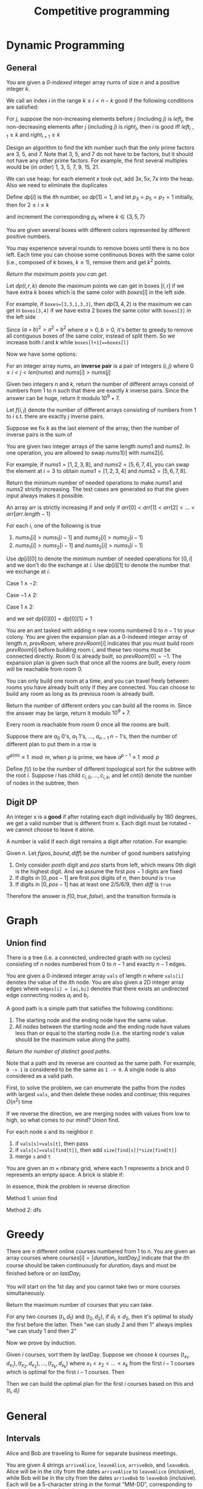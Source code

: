 #+title: Competitive programming

#+EXPORT_FILE_NAME: ../latex/cp/cp.tex
#+LATEX_HEADER: \AddToHook{cmd/section/before}{\clearpage}
#+LATEX_HEADER: %\AddToHook{cmd/subsection/before}{\clearpage}
#+LATEX_HEADER: \graphicspath{{../../books/}}
#+LATEX_HEADER: \input{../preamble.tex}
#+LATEX_HEADER: \makeindex
#+LATEX_HEADER: \usepackage{minted}
#+LATEX_HEADER: \renewcommand*{\proofname}{Solution}
#+LATEX_HEADER: \let\OldTexttt\texttt
#+LATEX_HEADER: \renewcommand{\texttt}[1]{\OldTexttt{\color{MidnightBlue} #1}}

* Dynamic Programming
** General
    #+ATTR_LATEX: :options [\href{https://leetcode.cn/problems/find-all-good-indices/}{LeetCode: Find All Good Indices}]
    #+BEGIN_problem
    You are given a /0-indexed/ integer array nums of size \(n\) and a positive integer \(k\).

    We call an index \(i\) in the range \(k\le i< n-k\) good if the following conditions are satisfied:
    * The \(k\) elements that are just before the index \(i\) are in non-increasing order.
    * The \(k\) elements that are just after the index \(i\) are in non-decreasing order.

    Return an array of all good indices sorted in increasing order.
    #+END_problem

    #+BEGIN_proof
    For \(j\), suppose the non-increasing elements before \(j\) (including \(j\)) is \(left_j\), the
    non-decreasing elements after \(j\) (including \(j\)) is \(right_j\), then \(i\) is good iff
    \(left_{i-1}\ge k\) and \(right_{i+1}\ge k\)
    #+END_proof

    #+ATTR_LATEX: :options [\href{https://leetcode.cn/problems/get-kth-magic-number-lcci/}{LeetCode: Get Kth Magic Number}]
    #+BEGIN_problem
    Design an algorithm to find the kth number such that the only prime factors are 3, 5, and 7.
    Note that 3, 5, and 7 do not have to be factors, but it should not have any other prime factors.
    For example, the first several multiples would be (in order) 1, 3, 5, 7, 9, 15, 21.
    #+END_problem

    #+BEGIN_proof
    We can use heap: for each element \(x\) took out, add \(3x,5x,7x\) into the heap. Also we need
    to eliminate the duplicates

    Define \(dp[i]\) is the \(i\)th number, so \(dp[1]=1\), and let \(p_3=p_5=p_7=1\) initially, then
    for \(2 \le i\le k\)
    \begin{equation*}
    dp[i]=\min(dp[p_3]\cdot 3, dp[p_5]\cdot 5, dp[p_7]\cdot 7)
    \end{equation*}
    and increment the corresponding \(p_k\) where \(k\in\{3,5,7\}\)
    #+END_proof

    #+ATTR_LATEX: :options [\href{https://leetcode.cn/problems/remove-boxes/}{LeetCode: Remove Boxes}]
    #+BEGIN_problem
    You are given several boxes with different colors represented by different positive numbers.

    You may experience several rounds to remove boxes until there is no box left. Each time you can
    choose some continuous boxes with the same color (i.e., composed of \(k\) boxes, \(k\ge 1\)), remove
    them and get \(k^2\) points.

    /Return the maximum points you can get./
    #+END_problem

    #+BEGIN_proof
    Let \(dp(l,r,k)\) denote the maximum points we can get in boxes \([l,r]\) if we have extra \(k\)
    boxes which is the same color with \(boxes[l]\) in the left side.

    For example, if ~boxes=[3,3,1,3,3]~, then \(dp(3,4,2)\) is the maximum we can get in ~boxes[3,4]~ if
    we have extra 2 boxes the same color with ~boxes[3]~ in the left side

    Since \((a+b)^2>a^2+b^2\) where \(a>0,b>0\), it's better to greedy to remove all contiguous boxes
    of the same color, instead of split them. So we increase both \(l\) and \(k\) while
    ~boxes[l+1]==boxes[l]~

    Now we have some options:
    * remove all boxes which has the same color with boxes \(l\), total points we can get is
      \(dp(l+1,r,0)+(k+1)^2\)
    * merge non-contiguous boxes of the same color together, by
      * find the index \(j\) where \(l+1\le j\le r\) so that ~boxes[j]==boxes[l]~
      * total points we can get is \(dp(j,r,k+1)+dp(l+1,j-1,0)\)

    #+ATTR_LATEX: :width .6\textwidth
    #+NAME:
    #+CAPTION:
    [[../images/cp/1.png]]
    #+END_proof

    #+ATTR_LATEX: :options [\href{https://leetcode.cn/problems/k-inverse-pairs-array/}{LeetCode: K Inverse Pairs Array}]
    #+BEGIN_problem
    For an integer array nums, an *inverse pair* is a pair of integers \((i,j)\)
    where \(0\le i<j<len(nums)\) and \(nums[i]>nums[j]\)

    Given two integers \(n\) and \(k\), return the number of different arrays consist of numbers
    from 1 to \(n\) such that there are exactly \(k\) inverse pairs. Since the answer can be huge,
    return it modulo \(10^9+7\).

    #+END_problem

    #+BEGIN_proof
    Let \(f(i,j)\) denote the number of different arrays consisting of numbers from 1 to \(i\) s.t.
    there are exactly \(j\) inverse pairs.

    Suppose we fix \(k\) as the last element of the array, then the number of inverse pairs is the sum of
    * the inverse pairs between \(k\) and other numbers
    * the inverse pairs among other numbers

    The first part is \(i-k\), therefore the second part should be \(j-(i-k)\).
    \begin{equation*}
    f(i,j)=\sum_{k=1}^if(i-1,j-(i-k))=\sum_{k=0}^{i-1}f(i-1,j-k)
    \end{equation*}
    But the above formula's complexity is \(O(n^2k)\).

    Note that
    \begin{align*}
    f(i,j-1)&=\sum_{k=0}^{i-1}f(i-1,j-1-k)\\
    f(i,j)&=\sum_{k=0}^{i-1}f(i-1,j-k)
    \end{align*}
    Therefore
    \begin{equation*}
    f(i,j)=f(i,j-1)-f(i-1,j-i)+f(i-1,j)
    \end{equation*}
    #+END_proof

    #+ATTR_LATEX: :options [\href{https://leetcode.cn/problems/minimum-swaps-to-make-sequences-increasing/}{LeetCode: Minimum Swaps To Make Sequences Increasing}]
    #+BEGIN_problem
    You are given two integer arrays of the same length \(nums1\) and \(nums2\). In one operation, you are
    allowed to swap \(nums1[i]\) with \(nums2[i]\).

    For example, if \(nums1 = [1,2,3,8]\), and \(nums2 = [5,6,7,4]\), you can swap the element at \(i = 3\) to
    obtain \(nums1 = [1,2,3,4]\) and \(nums2 = [5,6,7,8]\).

    Return the minimum number of needed operations to make \(nums1\) and \(nums2\) strictly increasing. The
    test cases are generated so that the given input always makes it possible.

    An array arr is strictly increasing if and only if \(arr[0] < arr[1] < arr[2] <\dots < arr[arr.length - 1]\)
    #+END_problem

    #+BEGIN_proof
    For each \(i\), one of the following is true
    1. \(nums_1[i]>nums_1[i-1]\) and \(nums_2[i]>nums_2[i-1]\)
    2. \(nums_1[i]>nums_2[i-1]\) and \(nums_2[i]>nums_1[i-1]\)

    Use \(dp[i][0]\) to denote the minimum number of needed operations for \([0,i]\) and we don't do
    the exchange at \(i\). Use \(dp[i][1]\) to denote the number that we exchange at \(i\).

    Case \(1\wedge \neg2\):
    \begin{equation*}
    \begin{cases}
    dp[i][0]=dp[i-1][0]\\
    dp[i][1]=dp[i-1][1]+1\\
    \end{cases}
    \end{equation*}

    Case \(\neg1\wedge 2\):
    \begin{equation*}
    \begin{cases}
    dp[i][0]=dp[i-1][1]\\
    dp[i][1]=dp[i-1][0]+1
    \end{cases}
    \end{equation*}

    Case \(1\wedge 2\):
    \begin{equation*}
    \begin{cases}
    dp[i][0]=\min\{dp[i-1][0],dp[i-1][1]\}\\
    dp[i][1]=\min\{dp[i-1][1],dp[i-1][0]\}+1
    \end{cases}
    \end{equation*}

    and we set \(dp[0][0]=dp[0][1]=1\)
    #+END_proof

    #+ATTR_LATEX: :options [\href{https://leetcode.cn/problems/count-ways-to-build-rooms-in-an-ant-colony/}{LeetCode: Count Ways to Build Rooms i nan Ant Colony}]
    #+BEGIN_problem
    You are an ant tasked with adding n new rooms numbered \(0\) to \(n-1\) to your colony. You are given
    the expansion plan as a \(0\)-indexed integer array of length \(n\), \(prevRoom\), where \(prevRoom[i]\)
    indicates that you must build room \(prevRoom[i]\) before building room \(i\), and these two rooms must
    be connected directly. Room \(0\) is already built, so \(prevRoom[0]=-1\). The expansion plan is given
    such that once all the rooms are built, every room will be reachable from room \(0\).

    You can only build one room at a time, and you can travel freely between rooms you have already
    built only if they are connected. You can choose to build any room as long as its previous
    room is already built.

    Return the number of different orders you can build all the rooms in. Since the answer may be
    large, return it modulo \(10^9 + 7\).

    Every room is reachable from room \(0\) once all the rooms are built.
    #+END_problem

    #+ATTR_LATEX: :options []
    #+BEGIN_problem
    Suppose there are \(a_0\) 0's, \(a_1\) 1's, \(\dots\), \(a_{n-1}\) \(n-1\)'s, then the number of
    different plan to put them in a row is
    \begin{equation*}
    \frac{(a_0+\dots+a_{n-1})!}{a_0!\cdot a_1!\cdot\dots\cdot a_{n-1}!}
    \end{equation*}

    \(a^{\varphi(m)}\equiv 1\mod m\), when \(p\) is prime, we have \(a^{p-1}\equiv 1\mod p\)

    Define \(f(i)\) to be the number of different topological sort for the subtree with the
    root \(i\). Suppose \(i\) has child \(c_{i,0},\dots,c_{i,k}\), and let \(cnt(i)\) denote the number of
    nodes in the subtree, then
    \begin{equation*}
    f(i)=\prod_cf(c)\times\frac{(cnt(i)-1)!}{\prod_ccnt(c)!}
    \end{equation*}
    #+END_problem



** Digit DP
    #+ATTR_LATEX: :options [LeetCode 788: Rotated Digits]
    #+BEGIN_problem
    An integer x is a *good* if after rotating each digit individually by 180 degrees, we get a valid
    number that is different  from x. Each digit must be rotated - we cannot choose to leave it alone.

    A number is valid if each digit remains a digit after rotation. For example:
    * 0, 1, and 8 rotate to themselves,
    * 2 and 5 rotate to each other (in this case they are rotated in a different direction, in other
      words, 2 or 5 gets mirrored)
    * 6 and 9 rotate to each other, and
    * the rest of the numbers do not rotate to any other number and become invalid.

    Given an integer n, return the number of good integers in the range [1, n].
    #+END_problem

    #+BEGIN_proof
    Given \(n\).
    Let \(f(pos,bound,diff)\) be the number of good numbers satisfying
    1. Only consider \(pos\)th digit and \(pos\) starts from left, which means 0th digit is the
       highest digit. And we assume the first \(pos-1\)
       digits are fixed
    2. If digits in \([0,pos-1]\) are first \(pos\) digits of \(n\), then \(bound\) is ~true~
    3. If digits in \([0,pos-1]\) has at least one 2/5/6/9, then \(diff\) is ~true~

    Therefore the answer is \(f(0, true, false)\), and the transition formula is
    \begin{equation*}
    f(pos,bound,diff)=\sum f(pos+1,bound',diff')
    \end{equation*}
    * \(bound'\) is true iff \(bound\) is true and the digit we choose is the \(pos\)th digit
      of \(n\)
    * \(diff'\) is true iff \(diff\) is true or we chose 2/5/6/9


    #+END_proof
* Graph
** Union find
    #+ATTR_LATEX: :options [\href{https://leetcode.cn/problems/number-of-good-paths/}{LeetCode: Number of Good Paths}]
    #+BEGIN_problem
    There is a tree (i.e. a connected, undirected graph with no cycles) consisting of \(n\) nodes
    numbered from 0 to \(n-1\) and exactly \(n - 1\) edges.

    You are given a 0-indexed integer array ~vals~ of length \(n\) where ~vals[i]~ denotes the value of the
    \(i\)th node. You are also given a 2D integer array edges where ~edges[i] = [ai,bi]~ denotes that
    there exists an undirected edge connecting nodes \(a_i\) and \(b_i\).

    A good path is a simple path that satisfies the following conditions:
    1. The starting node and the ending node have the same value.
    1. All nodes between the starting node and the ending node have values less than or equal to the
       starting node (i.e. the starting node's value should be the maximum value along the path).

    /Return the number of distinct good paths./

    Note that a path and its reverse are counted as the same path. For example, ~0 -> 1~ is considered
    to be the same as ~1 -> 0~. A single node is also considered as a valid path.
    #+END_problem

    #+BEGIN_proof
    First, to solve the problem, we can enumerate the paths from the nodes with largest ~vals~, and
    then delete these nodes and continue; this requires \(O(n^2)\) time

    If we reverse the direction, we are merging nodes with values from low to high, so what comes to
    our mind? Union find.

    For each node \(s\) and its neighbor \(t\):
    1. if ~vals[s]<vals[t]~, then pass
    2. if ~vals[s]=vals[find[t]]~, then add ~size[find[s]]*size[find[t]]~
    3. merge ~s~ and ~t~
    #+END_proof

    #+ATTR_LATEX: :options [\href{https://leetcode.cn/problems/bricks-falling-when-hit/}{LeetCode: Bricks Falling When Hit}]
    #+BEGIN_problem
    You are given an \(m\times n\)binary grid, where each 1 represents a brick and 0 represents an empty
    space. A brick is stable if:
    * It is directly connected to the top of the grid, or
    * At least one other brick in its four adjacent cells is stable.

    You are also given an array \(hits\), which is a sequence of erasures we want to apply. Each time we
    want to erase the brick at the location \(hits[i] = (row_i, col_i)\). The brick on that location (if
    it exists) will disappear. Some other bricks may no longer be stable because of that erasure and
    will fall. Once a brick falls, it is immediately erased from the grid (i.e., it does not land on
    other stable bricks).

    Return an array result, where each \(result[i]\) is the number of bricks that will fall after the ith erasure is applied.

    Note that an erasure may refer to a location with no brick, and if it does, no bricks drop.

    #+END_problem

    #+BEGIN_proof
    In essence, think the problem in reverse direction

    Method 1: union find

    Method 2: dfs


    #+END_proof


* Greedy
    #+ATTR_LATEX: :options [\href{https://leetcode.cn/problems/course-schedule-iii/}{LeetCode: Course Schedule \rom{3}}]
    #+BEGIN_problem
    There are \(n\) different online courses numbered from 1 to \(n\). You are given an array courses where
    \(courses[i]=[duration_i,lastDay_i]\) indicate that the \(i\)th course should be taken continuously for
    \(duration_i\) days and must be finished before or on \(lastDay_i\)

    You will start on the 1st day and you cannot take two or more courses simultaneously.

    Return the maximum number of courses that you can take.
    #+END_problem

    #+BEGIN_proof
    For any two courses \((t_1,d_1)\) and \((t_2,d_2)\), if \(d_1\le d_2\), then it's optimal to study the
    first before the latter. Then "we can study 2 and then 1" always implies "we can study 1 and
    then 2"

    Now we prove by induction.

    Given \(i\) courses, sort them by lastDay. Suppose we choose \(k\) courses \((t_{x_1},d_{x_1}),(t_{x_2},d_{x_2}),\dots,(t_{x_k},d_{x_k})\) where \(x_1<x_2<\dots<x_k\) from
    the first \(i-1\) courses which is optimal for the first \(i-1\) courses. Then

    \begin{equation*}
    \begin{cases}
    t_{x_1}\le d_{x_1}\\
    t_{x_1}+t_{x_2}\le d_{x_2}\\
    \vdots\\
    t_{x_1}+\dots+t_{x_k}\le d_{x_k}
    \end{cases}
    \end{equation*}
    Then we can build the optimal plan for the first \(i\) courses based on this and \((t_i,d_i)\)
    * if \(t_{x_1}+\dots+t_{x_k}+t_i\le d_i\), then we can put \((t_i,d_i)\) into our plan, which is optimal.
    * if \(t_{x_1}+\dots+t_{x_k}+t_i>d_i\)
    #+END_proof

* General
** Intervals
    #+ATTR_LATEX: :options [\href{https://leetcode.cn/problems/count-days-spent-together/}{LeetCode: Count Days Spent Together}]
    #+BEGIN_problem
    Alice and Bob are traveling to Rome for separate business meetings.

    You are given 4 strings ~arriveAlice~, ~leaveAlice~, ~arriveBob~, and ~leaveBob~. Alice will be in the
    city from the dates ~arriveAlice~ to ~leaveAlice~ (inclusive), while Bob will be in the city from
    the dates ~arriveBob~ to ~leaveBob~ (inclusive). Each will be a 5-character string in the format
    "MM-DD", corresponding to the month and day of the date.

    Return the total number of days that Alice and Bob are in Rome together.

    You can assume that all dates occur in the same calendar year, which is not a leap year. Note
    that the number of days  per month can be represented as: [31, 28, 31, 30, 31, 30, 31, 31, 30, 31, 30, 31].

    #+END_problem

    #+BEGIN_proof
    First, we can convert the string to \(i\)th day of the year, then Alice's interval is \([a,b]\),
    Bob's interval is \([c,d]\), then we need to calculate the intersection of these intervals.

    \([a,b]\cap[c,d]\neq\emptyset\) iff \(b\ge c\wedge d\ge a\).

    \([a,b]\cap[c,d]=\min(b,d)-\max(a,c)+1\)
    #+END_proof

** Binary search
    #+ATTR_LATEX: :options [\href{https://leetcode.cn/problems/maximum-running-time-of-n-computers/}{LeetCode: Maximum Running Time of N Computers}]
    #+BEGIN_problem
    You have \(n\) computers. You are given the integer \(n\) and a 0-indexed integer array batteries where
    the \(i\)th battery can run a computer for \(batteries[i]\) minutes. You are interested in running all \(n\)
    computers simultaneously using the given batteries.

    Initially, you can insert at most one battery into each computer. After that and at any integer
    time, you can remove a battery from a computer and insert another battery any number of
    times. The inserted battery can be a new battery or a battery from another computer. You
    may assume that the removing and inserting processes take no time.

    Note that the batteries cannot be recharged.

    Return the maximum number of minutes you can run all the n computers simultaneously.
    #+END_problem

    #+BEGIN_proof
    Suppose the maximum is \(k\), then we can draw a \(n\times k\) matrix \(A\) where \(A[i,j]\in[0,m)\)
    and \(m\) is the length of the batteries, meaning the \(j\)th computer uses battery \(A[i,j]\)
    in \(i\)th minute.

    By the problem constraints, each row's elements are distinct, and each \(x\in[0,m)\) should
    appear less than \(batteries[x]\) times. Therefore in overall, the number of appearance of \(x\)
    should less than or equal to \(\min(batteries[x],k)\)

    We can use binary search to determine the \(k\) since if we can run them for \(k\) minutes, we can
    run them for \(k-1,k-2,\dots\) minutes. Therefore there is \(k'\) s.t. \(\le k'\) works and \(>k'\)
    doesn't.

    In each step, suppose we need to check \(mid\). Then the appearance time of each \(x\) shouldn't
    be greater than \(occ(x)=\min(batteries[x],mid)\). If \(\sum_{x=0}^{m-1} occ(x)<mid\times n\), then it
    is impossible.

    Otherwise, we have a strategy to fill the matrix: fill the column one by one by contiguous block
    of \(x\).
    #+END_proof

    #+ATTR_LATEX: :options [\href{https://leetcode.cn/problems/kth-smallest-number-in-multiplication-table/}{LeetCode: Kth Smallest Number in Multiplication Table}]
    #+BEGIN_problem
    Nearly everyone has used the Multiplication Table. The multiplication table of size \(m\times n\) is an
    integer matrix mat where \(mat[i][j] == i\times j\) (1-indexed).

    Given three integers \(m\), \(n\), and \(k\), return the \(k\)th smallest element in the \(m\times n\) multiplication table.
    #+END_problem

    #+BEGIN_proof
    Consider: given \(x\), how small is it?

    There are
    \begin{equation*}
    \sum_{i=1}^m\min(\floor{\frac{x}{i}},n)
    \end{equation*}
    numbers less than \(x\). Since \(i\le\floor{\frac{x}{n}}\Rightarrow\floor{\frac{x}{i}}\ge n\), we can simplify
    the above equation to
    \begin{equation*}
    \floor{\frac{x}{n}}\cdot n+\sum_{i=\floor{\frac{x}{n}}+1}^m\floor{\frac{x}{i}}
    \end{equation*}
    #+END_proof

    Now let's see a generalization of the above problem:

    #+ATTR_LATEX: :options [\href{https://leetcode.cn/problems/kth-smallest-product-of-two-sorted-arrays/}{LeetCode: Kth Smallest Product of Two Sorted Arrays}]
    #+BEGIN_problem
    Given two sorted 0-indexed integer arrays \(nums1\) and \(nums2\) as well as an integer \(k\), return the
    \(k\)th (1-based) smallest product of \(nums1[i]\times nums2[j]\) where \(0\le i < nums1.length\) and
    \(0\le j<nums2.length\)
    #+END_problem

    #+BEGIN_proof

    #+END_proof



** Bit operation
    Get all subsets of a bit mask:
    #+begin_src c++
    for (int subset=state; subset>0; subset=(subset-1)&state) {}
    #+end_src

    #+ATTR_LATEX: :options [\href{https://leetcode.cn/problems/missing-two-lcci/}{Leetcode: Missing Two LCCI}]
    #+BEGIN_problem
    You are given an array with all the numbers from 1 to N appearing exactly once, except for two
    number that is missing. How can you find the missing number in \(O(N)\) time and \(O(1)\) space?

    You can return the missing numbers in any order.

    | Input | Output |
    |-------+--------|
    | ~[1]~   | ~[2,3]~  |
    | ~[2,3]~ | ~[1,4]~  |


    ~nums.length <= 30000~

    #+END_problem

    #+BEGIN_proof
    Suppose the missing two numbers are \(x_1\) and \(x_2\), and if we add \(1,\dots,N\) to the end of the
    array \(A\), then \(x=\bigoplus A=x_1\oplus x_2\).

    By ~x&-x~ we can get the lowest bit of \(x\), assume it's in \(l\)th bit. Then we can
    assume \(x_1\)'s \(l\)th bit is 0, and \(x_2\)'s \(l\)th bit is 1, and we can partition \(A\) into
    \(A_1\) and \(A_2\) by whether the elements' \(l\)th bit is 1, then \(\bigoplus A_1=x_1\) and \(\bigoplus A_2=x_2\)
    #+END_proof

    #+ATTR_LATEX: :options [\href{https://leetcode.cn/problems/find-a-value-of-a-mysterious-function-closest-to-target/}{LeetCode: Find a Value of a Mysterious Function Closest to Target}]
    #+BEGIN_problem
    ​
    #+begin_src c++
func(arr, l, r) {
  if (r < l) {
    return -10000000000;
  }
  ans = arr[l];
  for (i = l + 1; i <= r; i++) {
    ans = ans & arr[i];
  }
  return ans;
}
    #+end_src
    Winston was given the above mysterious function ~func~. He has an integer array ~arr~ and an integer
    ~target~ and he wants to find the values ~l~ and ~r~ that make the value ~|func(arr, l, r) - target|~
    minimum possible.

    Return the minimum possible value of ~|func(arr, l, r) - target|~.

    Notice that func should be called with the values l and r where ~0 <= l, r < arr.length~.

    Constraints:
    * ~1 <= arr.length <= 10^5~
    * ~1 <= arr[i] <= 10^6~
    * ~0 <= target <= 10^7~
    #+END_problem

    #+BEGIN_proof
    If we fix \(r\)
    * \(f\) is a non-decreasing function
    * there is at most 20 different values for \(f(arr,l,r)\) as \(arr[r]\le 10^6<2^{20}\), since from
      right to left, 0 won't be transformed into 1
    #+END_proof

    #+ATTR_LATEX: :options [\href{https://leetcode.cn/problems/smallest-subarrays-with-maximum-bitwise-or/}{LeetCode: Smallest Subarrays With Maximum Bitwise OR}]
    #+BEGIN_problem
    You are given a /0-indexed/ array nums of length \(n\), consisting of non-negative integers. For
    each index \(i\) from 0 to \(n-1\), you must determine the size of the minimum sized non-empty
    subarray of nums starting at \(i\) (inclusive) that has the maximum possible bitwise OR.

    Return an integer array answer of size \(n\) where answer[i] is the length of the minimum sized subarray
    starting at \(i\) with maximum bitwise OR.

    A subarray is a contiguous non-empty sequence of elements within an array.
    #+END_problem

    #+BEGIN_proof
    Induction and we build a new array \(A=\{a_i:a_i=nums[i]\}\). In the \(i\)th round, for
    each \(j<i\), check whether \(a_j|a_i>a_j\). If so, \(a_j|a_i\) is the new possible maximum
    for \(a_j\) and the possible \(answer[j]\ge i-j+1\).

    If \(a_j|a_i=a_j\), then \(a_i\subseteq a_j\) in the sense of bits and for
    each \(k<j\), \(a_k|a_i=a_k|a_j\). So we don't need to consider \(k<j\)
    #+END_proof

    #+ATTR_LATEX: :options [\href{https://leetcode.cn/problems/triples-with-bitwise-and-equal-to-zero/}{LeetCode: Triples with Bitwise AND Equal to Zero}]
    #+BEGIN_problem
    Given an integer array nums, return the number of AND triples.

    An AND triple is a triple of indices \((i, j, k)\) such that:
    * ~0 <= i < nums.length~
    * ~0 <= j < nums.length~
    * ~0 <= k < nums.length~
    * ~nums[i] & nums[j] & nums[k] == 0~, where & represents the bitwise-AND operator.

    #+END_problem

    #+BEGIN_proof

    #+END_proof

** Hard to say
    #+ATTR_LATEX: :options [\href{https://leetcode.cn/problems/minimum-money-required-before-transactions/}{LeetCode: Minimum Money Required Before Transactions}]
    #+BEGIN_problem
    You are given a 0-indexed 2D integer array transactions, where ~transactions[i] = [costi, cashbacki]~.

    The array describes transactions, where each transaction must be completed exactly once in some
    order. At any given moment, you have a certain amount of money. In order to complete transaction
    \(i\), ~money >= cost_i~ must hold true. After performing a transaction, money becomes ~money-cost_i+cashback_i~.

    Return the minimum amount of money required before any transaction so that all of the
    transactions can be completed regardless of the order of the transactions.
    #+END_problem

    #+BEGIN_proof
    The worst case is, we put money-losing transaction first and then put the transaction with
    highest cost after it (erase the transaction before if necessary, and assume its index is \(i\))

    Suppose \(total\) is the total lose, then if the transaction is money-losing, then the money we need is
    \begin{equation*}
    total-(cost[i]-cashback[i])+cost[i] = total+cashback[i]
    \end{equation*}
    Otherwise
    \begin{equation*}
    total+cost[i]
    \end{equation*}
    #+END_proof


    #+ATTR_LATEX: :options [\href{https://leetcode.cn/problems/sparse-similarity-lcci/}{LeetCode: Sparse Similarity}]
    #+BEGIN_problem
    The similarity of two documents (each with distinct words) is defined to be the size of the
    intersection divided by the size of the union. For example, if the documents consist of
    integers, the similarity of {1, 5, 3} and {1, 7, 2, 3} is 0.4, because the intersection has size
    2 and the union has size 5. We have a long list of documents (with distinct values and each with
    an associated ID) where the similarity is believed to be "sparse". That is, any two arbitrarily
    selected documents are very likely to have similarity 0. Design an algorithm that returns a list
    of pairs of document IDs and the associated similarity.

    Input is a 2D array docs, where docs[i] is the document with id i. Return an array of strings,
    where each string represents a pair of documents with similarity greater than 0. The string
    should be formatted as  {id1},{id2}: {similarity}, where id1 is the smaller id in the two
    documents, and similarity is the similarity rounded to four decimal places. You can return the
    array in any order.

    return in any order.

    #+END_problem

    #+BEGIN_proof
    Assume we have \(D\) documents and each document has at most \(W\) words

    Brute force: given two documents \(A, B\), answer
    is \((\abs{A}+\abs{B}-\abs{A\cup B})/\abs{A\cup B}\), \(O(D^2W)\)

    We use inverted index to optimize \(D^2\). We can build a hash table with key the elements of
    documents and the value the index of the document.

    Then to find the document with similarity > 0 with \(A\), we only need to check the hash value
    for each element of \(A\)
    #+END_proof
* Miscellaneous Topics
** Tricks
    *Compute the modular multiplicative inverse*:

    By Fermat's little theorem, \(a^{-1}\equiv 1\mod p\) for prime \(p\).

    Note that
    \begin{equation*}
    aba^{-1}b^{-1}\equiv 1\mod p
    \end{equation*}
    therefore
    \begin{equation*}
    ((n-1)!)^{-1}\equiv(n!)^{-1}\cdot n\mod p
    \end{equation*}
